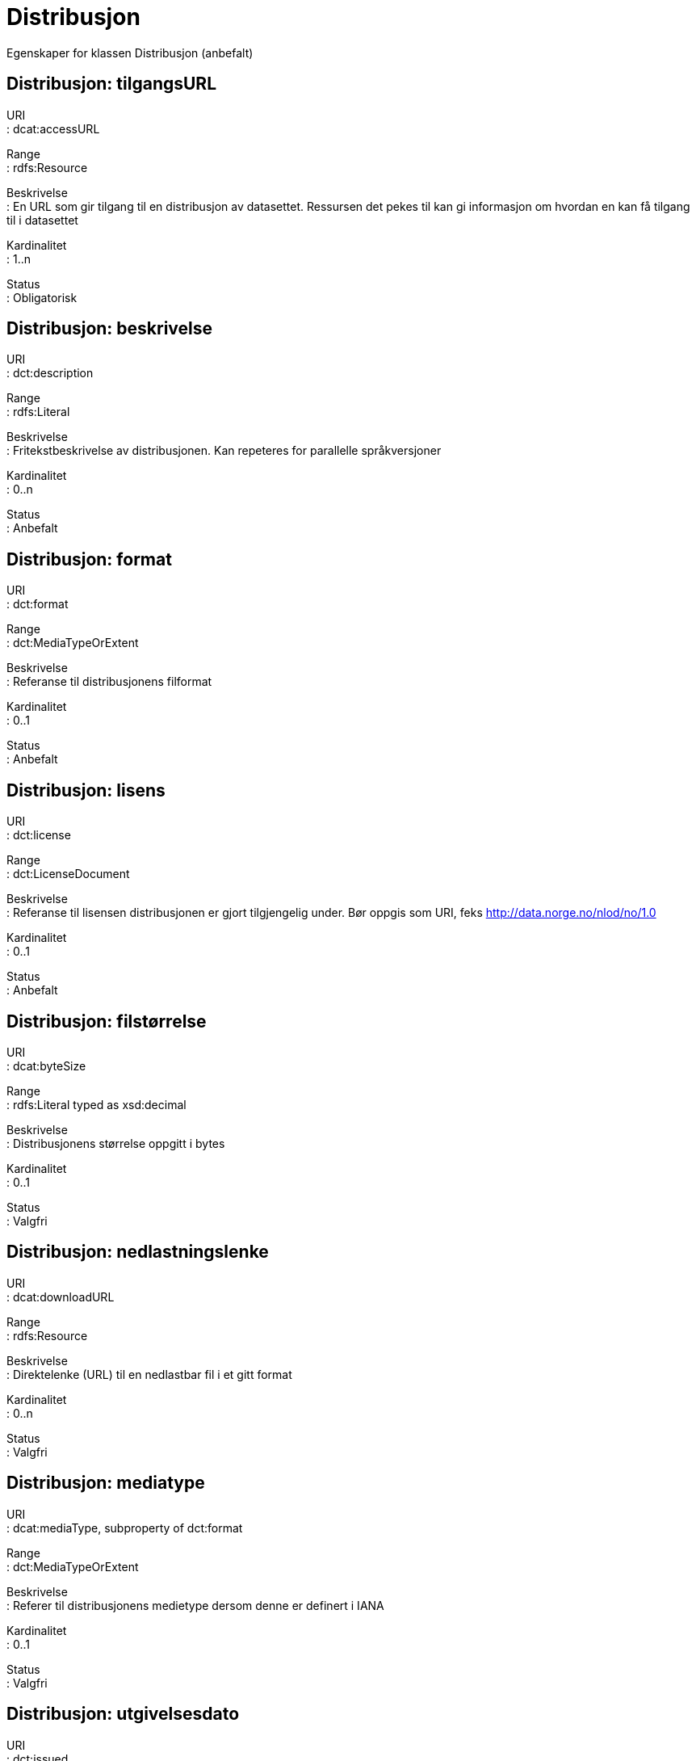 = Distribusjon

Egenskaper for klassen Distribusjon (anbefalt)

== Distribusjon: tilgangsURL [[distribusjon-tilgangsurl]]

URI +
: dcat:accessURL

Range +
: rdfs:Resource

Beskrivelse +
: En URL som gir tilgang til en distribusjon av datasettet. Ressursen
det pekes til kan gi informasjon om hvordan en kan få tilgang til i
datasettet

Kardinalitet +
: 1..n

Status +
: Obligatorisk

== Distribusjon: beskrivelse [[distribusjon-beskrivelse]]

URI +
: dct:description

Range +
: rdfs:Literal

Beskrivelse +
: Fritekstbeskrivelse av distribusjonen. Kan repeteres for parallelle
språkversjoner

Kardinalitet +
: 0..n

Status +
: Anbefalt

== Distribusjon: format [[distribusjon-format]]

URI +
: dct:format

Range +
: dct:MediaTypeOrExtent

Beskrivelse +
: Referanse til distribusjonens filformat

Kardinalitet +
: 0..1

Status +
: Anbefalt

== Distribusjon: lisens [[distribusjon-lisens]]

URI +
: dct:license

Range +
: dct:LicenseDocument

Beskrivelse +
: Referanse til lisensen distribusjonen er gjort tilgjengelig under. Bør
oppgis som URI, feks http://data.norge.no/nlod/no/1.0

Kardinalitet +
: 0..1

Status +
: Anbefalt

== Distribusjon: filstørrelse [[distribusjon-filstrrelse]]

URI +
: dcat:byteSize

Range +
: rdfs:Literal typed as xsd:decimal

Beskrivelse +
: Distribusjonens størrelse oppgitt i bytes

Kardinalitet +
: 0..1

Status +
: Valgfri

== Distribusjon: nedlastningslenke [[distribusjon-nedlastningslenke]]

URI +
: dcat:downloadURL

Range +
: rdfs:Resource

Beskrivelse +
: Direktelenke (URL) til en nedlastbar fil i et gitt format

Kardinalitet +
: 0..n

Status +
: Valgfri

== Distribusjon: mediatype [[distribusjon-mediatype]]

URI +
: dcat:mediaType, subproperty of dct:format

Range +
: dct:MediaTypeOrExtent

Beskrivelse +
: Referer til distribusjonens medietype dersom denne er definert i IANA

Kardinalitet +
: 0..1

Status +
: Valgfri

== Distribusjon: utgivelsesdato [[distribusjon-utgivelsesdato]]

URI +
: dct:issued

Range +
: rdfs:Literal typed as xsd:date or xsd:dateTime

Beskrivelse +
: Dato for formell utgivelse/publisering av distribusjonen

Kardinalitet +
: 0..1

Status +
: Valgfri

== Distribusjon: rettigheter [[distribusjon-rettigheter]]

URI +
: dct:rights

Range +
: dct:RightsStatement

Beskrivelse +
: Viser til en uttalelse som angir rettigheter knyttet til
distribusjonen.

Kardinalitet +
: 0..1

Status +
: Valgfri

== Distribusjon: status [[distribusjon-status]]

URI +
: adms:status

Range +
: skos:Concept

Beskrivelse +
: Distribusjonens modenhet (fullført, under utvikling, utgått, trekt
tilbake)

Kardinalitet +
: 0..1

Status +
: Valgfri

== Distribusjon: tittel [[distribusjon-tittel]]

URI +
: dct:title

Range +
: rdfs:Literal

Beskrivelse +
: Navn på distribusjonen

Kardinalitet +
: 0..n

Status +
: Valgfri

== Distribusjon: modifiseringsdato [[distribusjon-modifiseringsdato]]

URI +
: dct:modified

Range +
: rdfs:Literal typed as xsd:date or xsd:dateTime

Beskrivelse +
: Dato for siste modifisering av distribusjonen

Kardinalitet +
: 0..1

Status +
: Valgfri
